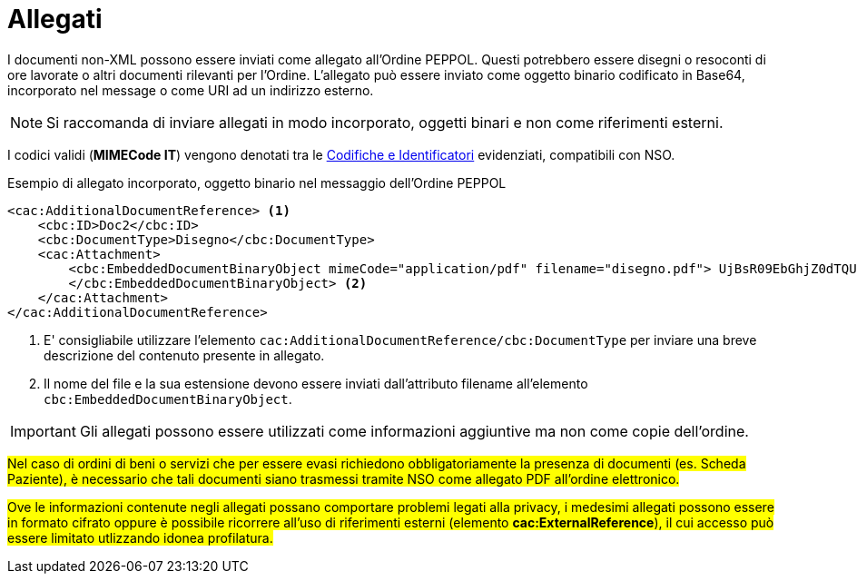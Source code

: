 [[attachements]]
= Allegati

I documenti non-XML possono essere inviati come allegato all’Ordine PEPPOL. Questi potrebbero essere disegni o resoconti di ore lavorate o altri documenti rilevanti per l’Ordine. L’allegato può essere inviato come oggetto binario codificato in Base64, incorporato nel message o come URI ad un indirizzo esterno.


NOTE: Si raccomanda di inviare allegati in modo incorporato, oggetti binari e non come riferimenti esterni.


[yellow-background]#I codici validi (*MIMECode IT*) vengono denotati tra le  https://notier.regione.emilia-romagna.it/docs/[Codifiche e Identificatori] evidenziati, compatibili con NSO.#


.Esempio di allegato incorporato, oggetto binario nel messaggio dell’Ordine PEPPOL
[source, xml, indent=0]
----
<cac:AdditionalDocumentReference> <1>
    <cbc:ID>Doc2</cbc:ID>
    <cbc:DocumentType>Disegno</cbc:DocumentType>
    <cac:Attachment>
        <cbc:EmbeddedDocumentBinaryObject mimeCode="application/pdf" filename="disegno.pdf"> UjBsR09EbGhjZ0dTQUxNQUFBUUNBRU1tQ1p0dU1GUXhEUzhi
        </cbc:EmbeddedDocumentBinaryObject> <2>
    </cac:Attachment>
</cac:AdditionalDocumentReference>
----

<1> E' consigliabile utilizzare l’elemento `cac:AdditionalDocumentReference/cbc:DocumentType` per inviare una breve descrizione del contenuto presente in allegato.
<2> Il nome del file e la sua estensione devono essere inviati dall’attributo filename all’elemento `cbc:EmbeddedDocumentBinaryObject`.  


IMPORTANT: Gli allegati possono essere utilizzati come informazioni aggiuntive ma non come copie dell’ordine.


#Nel caso di ordini di beni o servizi che per essere evasi richiedono obbligatoriamente la presenza di documenti (es. Scheda Paziente), è necessario che tali documenti siano trasmessi tramite NSO come allegato PDF all’ordine elettronico.#

#Ove le informazioni contenute negli allegati possano comportare problemi legati alla privacy, i medesimi allegati possono essere in formato cifrato oppure è possibile ricorrere all’uso di riferimenti esterni (elemento *cac:ExternalReference*), il cui accesso può essere limitato utlizzando idonea profilatura.#


